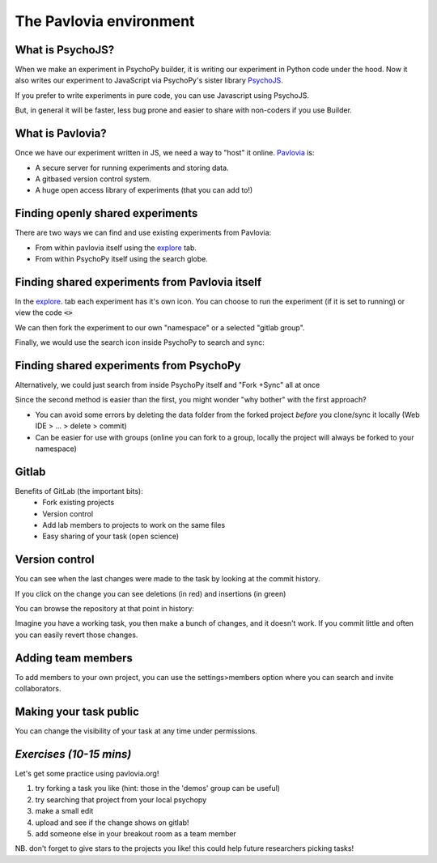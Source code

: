 
.. ifslides::

    .. image:: /_static/OST600.png
        :align: left
        :scale: 25 %
        
        
.. _pavloviaEnv:

The Pavlovia environment
=================================

What is PsychoJS?
----------------------------

When we make an experiment in PsychoPy builder, it is writing our experiment in Python code under the hood. Now it also writes our experiment to JavaScript via PsychoPy's sister library `PsychoJS <https://psychopy.github.io/psychojs/>`_.

.. image:: /_images/psychopy_pav_psychojs.png
    :align: center
    :scale: 25 %

.. nextSlide::

If you prefer to write experiments in pure code, you can use Javascript using PsychoJS.

But, in general it will be faster, less bug prone and easier to share with non-coders if you use Builder. 

What is Pavlovia?
----------------------------

Once we have our experiment written in JS, we need a way to "host" it online.  `Pavlovia <https://pavlovia.org/>`_ is:

* A secure server for running experiments and storing data.
* A gitbased version control system.
* A huge open access library of experiments (that you can add to!)

Finding openly shared experiments
----------------------------------

There are two ways we can find and use existing experiments from Pavlovia:

*   From within pavlovia itself using the `explore <https://pavlovia.org/explore>`_ tab. 
*   From within PsychoPy itself using the search globe. 

Finding shared experiments from Pavlovia itself
-------------------------------------------------

In the  `explore <https://pavlovia.org/explore>`_. tab each experiment has it's own icon. You can choose to run the experiment (if it is set to running) or view the code :code:`<>`

.. image:: /_images/fork_online.png
    :align: left
    :scale: 25 %

.. nextSlide::

We can then fork the experiment to our own "namespace" or a selected "gitlab group".

.. image:: /_images/fork_online.png
    :align: left

.. nextSlide::

Finally, we would use the search icon inside PsychoPy to search and sync:

.. image:: /_images/sync_local.png
    :align: left

Finding shared experiments from PsychoPy
-------------------------------------------------
Alternatively, we could just search from inside PsychoPy itself and "Fork +Sync" all at once

.. image:: /_images/fork_local.png
    :align: left

.. nextSlide::

Since the second method is easier than the first, you might wonder "why bother" with the first approach? 

*   You can avoid some errors by deleting the data folder from the forked project *before* you clone/sync it locally (Web IDE > ... > delete > commit)
*   Can be easier for use with groups (online you can fork to a group, locally the project will always be forked to your namespace)

.. _gitlabBrief:

Gitlab
--------------------------

Benefits of GitLab (the important bits):
 - Fork existing projects
 - Version control
 - Add lab members to projects to work on the same files
 - Easy sharing of your task (open science) 

Version control
--------------------------

.. image:: /_images/gitlabComHistory.png
    :align: center
    :scale: 70%

You can see when the last changes were made to the task by looking at the commit history.

.. nextSlide::


If you click on the change you can see deletions (in red) and insertions (in green)

.. image:: /_images/gitlabComChange.png
    :align: center

.. nextSlide::

You can browse the repository at that point in history:

.. image:: /_images/gitlabBrowse.png
    :align: center

Imagine you have a working task, you then make a bunch of changes, and it doesn't work. If you commit little and often you can easily revert those changes. 

Adding team members
--------------------------

To add members to your own project, you can use the settings>members option where you can search and invite collaborators.

.. image:: /_images/gitlabSettings.png
    :align: center

Making your task public
--------------------------

You can change the visibility of your task at any time under permissions. 

.. image:: /_images/gitlabPermissions.png
    :align: right

.. ifslides::
    .. nextSlide::

    One thing to note is that once you make your project "public" the data file stored there will also be public. 
        - good as allows easy data sharing
        - Something to bare in mind if you are collecting protected data

.. ifnotslides::
    .. note::
        Once you make your project "public" the data file stored there will also be public. 
            - good as allows easy data sharing
            - Something to bare in mind if you are collecting protected data


*Exercises (10-15 mins)*
--------------------------

Let's get some practice using pavlovia.org!

1. try forking a task you like (hint: those in the 'demos' group can be useful)
2. try searching that project from your local psychopy 
3. make a small edit 
4. upload and see if the change shows on gitlab!
5. add someone else in your breakout room as a team member

NB. don't forget to give stars to the projects you like! this could help future researchers picking tasks!


